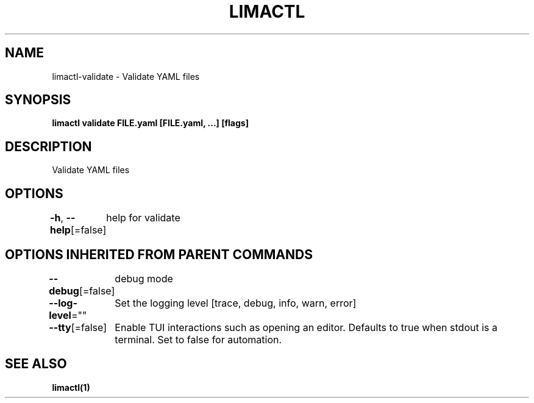 .nh
.TH "LIMACTL" "1" "May 2024" "Auto generated by spf13/cobra" ""

.SH NAME
.PP
limactl-validate - Validate YAML files


.SH SYNOPSIS
.PP
\fBlimactl validate FILE.yaml [FILE.yaml, ...] [flags]\fP


.SH DESCRIPTION
.PP
Validate YAML files


.SH OPTIONS
.PP
\fB-h\fP, \fB--help\fP[=false]
	help for validate


.SH OPTIONS INHERITED FROM PARENT COMMANDS
.PP
\fB--debug\fP[=false]
	debug mode

.PP
\fB--log-level\fP=""
	Set the logging level [trace, debug, info, warn, error]

.PP
\fB--tty\fP[=false]
	Enable TUI interactions such as opening an editor. Defaults to true when stdout is a terminal. Set to false for automation.


.SH SEE ALSO
.PP
\fBlimactl(1)\fP
